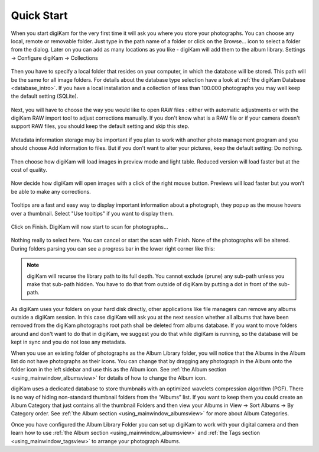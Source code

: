 .. meta::
   :description: How to quickly start digiKam photo manageent program
   :keywords: digiKam, documentation, user manual, photo management, open source, free, learn, easy

.. metadata-placeholder

   :authors: - Gilles Caulier <caulier dot gilles at gmail dot com>

   :license: Creative Commons License SA 4.0

.. _quick_start:

Quick Start
===========

.. figure:: images/intro-firstrun-step1.png

When you start digiKam for the very first time it will ask you where you store your photographs. You can choose any local, remote or removable folder. Just type in the path name of a folder or click on the Browse... icon to select a folder from the dialog.
Later on you can add as many locations as you like - digiKam will add them to the album library. Settings → Configure digiKam → Collections 

.. figure:: images/intro-firstrun-step2.png

Then you have to specify a local folder that resides on your computer, in which the database will be stored. This path will be the same for all image folders. For details about the database type selection have a look at :ref:`the digiKam Database <database_intro>`. If you have a local installation and a collection of less than 100.000 photographs you may well keep the default setting (SQLite).

.. figure:: images/intro-firstrun-step3.png

Next, you will have to choose the way you would like to open RAW files : either with automatic adjustments or with the digiKam RAW import tool to adjust corrections manually.
If you don't know what is a RAW file or if your camera doesn't support RAW files, you should keep the default setting and skip this step.

.. figure:: images/intro-firstrun-step4.png

Metadata information storage may be important if you plan to work with another photo management program and you should choose Add information to files. But if you don't want to alter your pictures, keep the default setting: Do nothing.

.. figure:: images/intro-firstrun-step5.png

Then choose how digiKam will load images in preview mode and light table. Reduced version will load faster but at the cost of quality.

.. figure:: images/intro-firstrun-step6.png

Now decide how digiKam will open images with a click of the right mouse button. Previews will load faster but you won't be able to make any corrections.

.. figure:: images/intro-firstrun-step7.png

Tooltips are a fast and easy way to display important information about a photograph, they popup as the mouse hovers over a thumbnail. Select "Use tooltips" if you want to display them.

.. figure:: images/intro-firstrun-step8.png

Click on Finish. DigiKam will now start to scan for photographs...

.. figure:: images/intro-firstrun-step9.png

Nothing really to select here. You can cancel or start the scan with Finish. None of the photographs will be altered. During folders parsing you can see a progress bar in the lower right corner like this:

.. figure:: images/intro-scanprogress.png

.. note::

   digiKam will recurse the library path to its full depth. You cannot exclude (prune) any sub-path unless you make that sub-path hidden. You have to do that from outside of digiKam by putting a dot in front of the sub-path.

As digiKam uses your folders on your hard disk directly, other applications like file managers can remove any albums outside a digiKam session. In this case digiKam will ask you at the next session whether all albums that have been removed from the digiKam photographs root path shall be deleted from albums database. If you want to move folders around and don't want to do that in digiKam, we suggest you do that while digiKam is running, so the database will be kept in sync and you do not lose any metadata.

When you use an existing folder of photographs as the Album Library folder, you will notice that the Albums in the Album list do not have photographs as their icons. You can change that by dragging any photograph in the Album onto the folder icon in the left sidebar and use this as the Album icon. See  :ref:`the Album section <using_mainwindow_albumsview>` for details of how to change the Album icon.

digiKam uses a dedicated database to store thumbnails with an optimized wavelets compression algorithm (PGF). There is no way of hiding non-standard thumbnail folders from the “Albums” list. If you want to keep them you could create an Album Category that just contains all the thumbnail Folders and then view your Albums in View → Sort Albums → By Category order. See :ref:`the Album section <using_mainwindow_albumsview>` for more about Album Categories.

Once you have configured the Album Library Folder you can set up digiKam to work with your digital camera and then learn how to use :ref:`the Album section <using_mainwindow_albumsview>` and :ref:`the Tags section <using_mainwindow_tagsview>` to arrange your photograph Albums.

